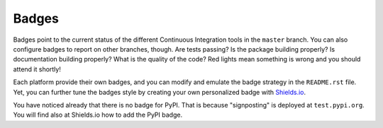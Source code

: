 Badges
------

Badges point to the current status of the different Continuous Integration tools in the ``master`` branch. You can also configure badges to report on other branches, though. Are tests passing? Is the package building properly? Is documentation building properly? What is the quality of the code? Red lights mean something is wrong and you should attend it shortly!

Each platform provide their own badges, and you can modify and emulate the badge strategy in the ``README.rst`` file. Yet, you can further tune the badges style by creating your own personalized badge with `Shields.io`_.

You have noticed already that there is no badge for PyPI. That is because "signposting" is deployed at ``test.pypi.org``. You will find also at Shields.io how to add the PyPI badge.

.. _Shields.io: https://shields.io/
